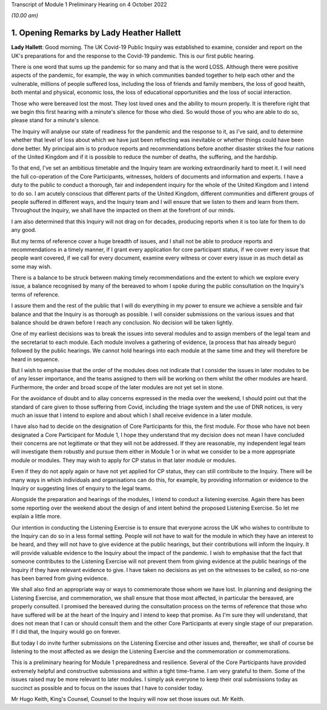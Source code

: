 Transcript of Module 1 Preliminary Hearing on 4 October 2022

*(10.00 am)*

1. Opening Remarks by Lady Heather Hallett
==========================================

**Lady Hallett**: Good morning. The UK Covid-19 Public Inquiry was established to examine, consider and report on the UK's preparations for and the response to the Covid-19 pandemic. This is our first public hearing.

There is one word that sums up the pandemic for so many and that is the word LOSS. Although there were positive aspects of the pandemic, for example, the way in which communities banded together to help each other and the vulnerable, millions of people suffered loss, including the loss of friends and family members, the loss of good health, both mental and physical, economic loss, the loss of educational opportunities and the loss of social interaction.

Those who were bereaved lost the most. They lost loved ones and the ability to mourn properly. It is therefore right that we begin this first hearing with a minute's silence for those who died. So would those of you who are able to do so, please stand for a minute's silence.

The Inquiry will analyse our state of readiness for the pandemic and the response to it, as I've said, and to determine whether that level of loss about which we have just been reflecting was inevitable or whether things could have been done better. My principal aim is to produce reports and recommendations before another disaster strikes the four nations of the United Kingdom and if it is possible to reduce the number of deaths, the suffering, and the hardship.

To that end, I've set an ambitious timetable and the Inquiry team are working extraordinarily hard to meet it. I will need the full co-operation of the Core Participants, witnesses, holders of documents and information and experts. I have a duty to the public to conduct a thorough, fair and independent inquiry for the whole of the United Kingdom and I intend to do so. I am acutely conscious that different parts of the United Kingdom, different communities and different groups of people suffered in different ways, and the Inquiry team and I will ensure that we listen to them and learn from them. Throughout the Inquiry, we shall have the impacted on them at the forefront of our minds.

I am also determined that this Inquiry will not drag on for decades, producing reports when it is too late for them to do any good.

But my terms of reference cover a huge breadth of issues, and I shall not be able to produce reports and recommendations in a timely manner, if I grant every application for core participant status, if we cover every issue that people want covered, if we call for every document, examine every witness or cover every issue in as much detail as some may wish.

There is a balance to be struck between making timely recommendations and the extent to which we explore every issue, a balance recognised by many of the bereaved to whom I spoke during the public consultation on the Inquiry's terms of reference.

I assure them and the rest of the public that I will do everything in my power to ensure we achieve a sensible and fair balance and that the Inquiry is as thorough as possible. I will consider submissions on the various issues and that balance should be drawn before I reach any conclusion. No decision will be taken lightly.

One of my earliest decisions was to break the issues into several modules and to assign members of the legal team and the secretariat to each module. Each module involves a gathering of evidence, (a process that has already begun) followed by the public hearings. We cannot hold hearings into each module at the same time and they will therefore be heard in sequence.

But I wish to emphasise that the order of the modules does not indicate that I consider the issues in later modules to be of any lesser importance, and the teams assigned to them will be working on them whilst the other modules are heard. Furthermore, the order and broad scope of the later modules are not yet set in stone.

For the avoidance of doubt and to allay concerns expressed in the media over the weekend, I should point out that the standard of care given to those suffering from Covid, including the triage system and the use of DNR notices, is very much an issue that I intend to explore and about which I shall receive evidence in a later module.

I have also had to decide on the designation of Core Participants for this, the first module. For those who have not been designated a Core Participant for Module 1, I hope they understand that my decision does not mean I have concluded their concerns are not legitimate or that they will not be addressed. If they are reasonable, my independent legal team will investigate them robustly and pursue them either in Module 1 or in what we consider to be a more appropriate module or modules. They may wish to apply for CP status in that later module or modules.

Even if they do not apply again or have not yet applied for CP status, they can still contribute to the Inquiry. There will be many ways in which individuals and organisations can do this, for example, by providing information or evidence to the Inquiry or suggesting lines of enquiry to the legal teams.

Alongside the preparation and hearings of the modules, I intend to conduct a listening exercise. Again there has been some reporting over the weekend about the design of and intent behind the proposed Listening Exercise. So let me explain a little more.

Our intention in conducting the Listening Exercise is to ensure that everyone across the UK who wishes to contribute to the Inquiry can do so in a less formal setting. People will not have to wait for the module in which they have an interest to be heard, and they will not have to give evidence at the public hearings, but their contributions will inform the Inquiry. It will provide valuable evidence to the Inquiry about the impact of the pandemic. I wish to emphasise that the fact that someone contributes to the Listening Exercise will not prevent them from giving evidence at the public hearings of the Inquiry if they have relevant evidence to give. I have taken no decisions as yet on the witnesses to be called, so no-one has been barred from giving evidence.

We shall also find an appropriate way or ways to commemorate those whom we have lost. In planning and designing the Listening Exercise, and commemoration, we shall ensure that those most affected, in particular the bereaved, are properly consulted. I promised the bereaved during the consultation process on the terms of reference that those who have suffered will be at the heart of the Inquiry and I intend to keep that promise. As I'm sure they will understand, that does not mean that I can or should consult them and the other Core Participants at every single stage of our preparation. If I did that, the Inquiry would go on forever.

But today I do invite further submissions on the Listening Exercise and other issues and, thereafter, we shall of course be listening to the most affected as we design the Listening Exercise and the commemoration or commemorations.

This is a preliminary hearing for Module 1 preparedness and resilience. Several of the Core Participants have provided extremely helpful and constructive submissions and within a tight time-frame. I am very grateful to them. Some of the issues raised may be more relevant to later modules. I simply ask everyone to keep their oral submissions today as succinct as possible and to focus on the issues that I have to consider today.

Mr Hugo Keith, King's Counsel, Counsel to the Inquiry will now set those issues out. Mr Keith.

